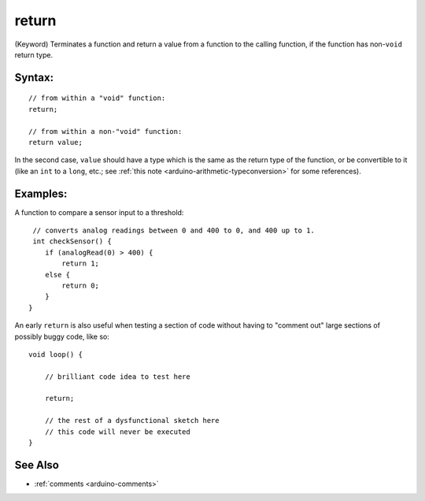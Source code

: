 .. highlight:: cpp

.. _arduino-return:

return
======

(Keyword) Terminates a function and return a value from a function to
the calling function, if the function has non-``void`` return type.

Syntax:
-------

::

    // from within a "void" function:
    return;

    // from within a non-"void" function:
    return value;

In the second case, ``value`` should have a type which is the same as
the return type of the function, or be convertible to it (like an
``int`` to a ``long``, etc.; see :ref:`this note
<arduino-arithmetic-typeconversion>` for some references).

Examples:
---------

A function to compare a sensor input to a threshold::

     // converts analog readings between 0 and 400 to 0, and 400 up to 1.
     int checkSensor() {
        if (analogRead(0) > 400) {
            return 1;
        else {
            return 0;
        }
    }

An early ``return`` is also useful when testing a section of code
without having to "comment out" large sections of possibly buggy code,
like so::

    void loop() {

        // brilliant code idea to test here

        return;

        // the rest of a dysfunctional sketch here
        // this code will never be executed
    }

See Also
--------

- :ref:`comments <arduino-comments>`
